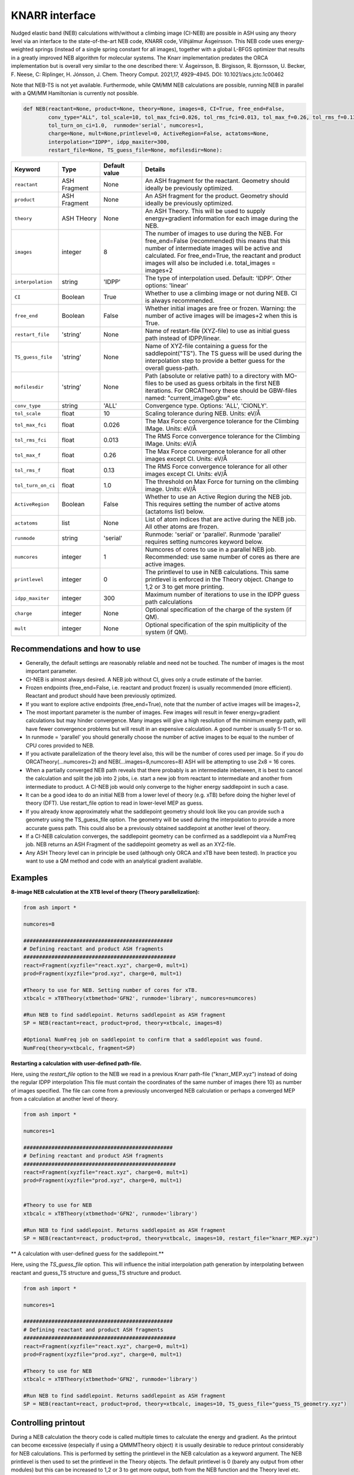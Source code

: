 KNARR interface
======================================

Nudged elastic band (NEB) calculations with/without a climbing image (CI-NEB) are possible in ASH using any theory level via an interface to the state-of-the-art NEB code, KNARR code, Vilhjálmur Ásgeirsson.
This NEB code uses energy-weighted springs (instead of a single spring constant for all images), together with a global L-BFGS optimizer that results in a greatly improved NEB algorithm for molecular systems.
The Knarr implementation predates the ORCA implementation but is overall very similar to the one described there:
V. Ásgeirsson, B. Birgisson, R. Bjornsson, U. Becker, F. Neese, C: Riplinger,  H. Jónsson, J. Chem. Theory Comput. 2021,17, 4929–4945.
DOI: 10.1021/acs.jctc.1c00462

Note that NEB-TS is not yet available. Furthermode, while QM/MM NEB calculations are possible, running NEB in parallel with a QM/MM Hamiltonian is currently not possible.



.. code-block:: python

  def NEB(reactant=None, product=None, theory=None, images=8, CI=True, free_end=False, 
          conv_type="ALL", tol_scale=10, tol_max_fci=0.026, tol_rms_fci=0.013, tol_max_f=0.26, tol_rms_f=0.13,
          tol_turn_on_ci=1.0,  runmode='serial', numcores=1, 
          charge=None, mult=None,printlevel=0, ActiveRegion=False, actatoms=None,
          interpolation="IDPP", idpp_maxiter=300, 
          restart_file=None, TS_guess_file=None, mofilesdir=None):

.. list-table::
   :widths: 15 15 15 60
   :header-rows: 1

   * - Keyword
     - Type
     - Default value
     - Details
   * - ``reactant``
     - ASH Fragment
     - None
     - An ASH fragment for the reactant. Geometry should ideally be previously optimized.
   * - ``product``
     - ASH Fragment
     - None
     - An ASH fragment for the product. Geometry should ideally be previously optimized.
   * - ``theory``
     - ASH THeory
     - None
     - An ASH Theory. This will be used to supply energy+gradient information for each image during the NEB.
   * - ``images``
     - integer
     - 8
     - The number of images to use during the NEB. For free_end=False (recommended) this means that this number of intermediate images will be active and calculated. For free_end=True, the reactant and product images will also be included i.e. total_images = images+2 
   * - ``interpolation``
     - string
     - 'IDPP'
     - The type of interpolation used. Default: 'IDPP'. Other options: 'linear'
   * - ``CI``
     - Boolean
     - True
     - Whether to use a climbing image or not during NEB. CI is always recommended.
   * - ``free_end``
     - Boolean
     - False
     - Whether initial images are free or frozen. Warning: the number of active images will be images+2 when this is True.
   * - ``restart_file``
     - 'string'
     - None
     - Name of restart-file (XYZ-file) to use as initial guess path instead of IDPP/linear.
   * - ``TS_guess_file``
     - 'string'
     - None
     - Name of XYZ-file containing a guess for the saddlepoint("TS"). The TS guess will be used during the interpolation step to provide a better guess for the overall guess-path.
   * - ``mofilesdir``
     - 'string'
     - None
     - Path (absolute or relative path) to a directory with MO-files to be used as guess orbitals in the first NEB iterations. For ORCATheory these should be GBW-files named: "current_image0.gbw" etc.
   * - ``conv_type``
     - string
     - 'ALL'
     - Convergence type. Options: 'ALL', 'CIONLY'. 
   * - ``tol_scale``
     - float
     - 10
     - Scaling tolerance during NEB. Units: eV/Å
   * - ``tol_max_fci``
     - float
     - 0.026
     - The Max Force convergence tolerance for the Climbing IMage. Units: eV/Å
   * - ``tol_rms_fci``
     - float
     - 0.013
     - The RMS Force convergence tolerance for the Climbing IMage. Units: eV/Å
   * - ``tol_max_f``
     - float
     - 0.26
     - The Max Force convergence tolerance for all other images except CI. Units: eV/Å
   * - ``tol_rms_f``
     - float
     - 0.13
     - The RMS Force convergence tolerance for all other images except CI. Units: eV/Å
   * - ``tol_turn_on_ci``
     - float
     - 1.0
     - The threshold on Max Force for turning on the climbing image. Units: eV/Å
   * - ``ActiveRegion``
     - Boolean
     - False
     - Whether to use an Active Region during the NEB job. This requires setting the number of active atoms (actatoms list) below.
   * - ``actatoms``
     - list
     - None
     - List of atom indices that are active during the NEB job. All other atoms are frozen. 
   * - ``runmode``
     - string
     - 'serial'
     - Runmode: 'serial' or 'parallel'. Runmode 'parallel' requires setting numcores keyword below.
   * - ``numcores``
     - integer
     - 1
     - Numcores of cores to use in a parallel NEB job. Recommended: use same number of cores as there are active images.
   * - ``printlevel``
     - integer
     - 0
     - The printlevel to use in NEB calculations. This same printlevel is enforced in the Theory object. Change to 1,2 or 3 to get more printing.
   * - ``idpp_maxiter``
     - integer
     - 300
     - Maximum number of iterations to use in the IDPP guess path calculations
   * - ``charge``
     - integer
     - None
     - Optional specification of the charge of the system (if QM).
   * - ``mult``
     - integer
     - None
     - Optional specification of the spin multiplicity of the system (if QM).

################################################################################
Recommendations and how to use
################################################################################

- Generally, the default settings are reasonably reliable and need not be touched. The number of images is the most important parameter.
- CI-NEB is almost always desired. A NEB job without CI, gives only a crude estimate of the barrier.
- Frozen endpoints (free_end=False, i.e. reactant and product frozen) is usually recommended (more efficient). Reactant and product should have been previously optimized.
- If you want to explore active endpoints (free_end=True), note that the number of active images will be images+2,
- The most important parameter is the number of images. Few images will result in fewer energy+gradient calculations but may hinder convergence. Many images will give a high resolution of the minimum energy path, will have fewer convergence problems but will result in an expensive calculation. A good number is usually 5-11 or so.
- In runmode = 'parallel' you should generally choose the number of active images to be equal to the number of CPU cores provided to NEB.
- If you activate parallelization of the theory level also, this will be the number of cores used per image. So if you do ORCATheory(...numcores=2) and NEB(...images=8,numcores=8) ASH will be attempting to use 2x8 = 16 cores. 
- When a partially converged NEB path reveals that there probably is an intermediate inbetween, it is best to cancel the calculation and split the job into 2 jobs, i.e. start a new job from reactant to intermediate and another from intermediate to product. A CI-NEB job would only converge to the higher energy saddlepoint in such a case.
- It can be a good idea to do an initial NEB from a lower level of theory (e.g. xTB) before doing the higher level of theory (DFT). Use restart_file option to read in lower-level MEP as guess.
- If you already know approximately what the saddlepoint geometry should look like you can provide such a geometry using the TS_guess_file option. The geometry will be used during the interpolation to provide a more accurate guess path. This could also be a previously obtained saddlepoint at another level of theory.
- If a CI-NEB calculation converges, the saddlepoint geometry can be confirmed as a saddlepoint via a NumFreq job. NEB returns an ASH Fragment of the saddlepoint geometry as well as an XYZ-file.
- Any ASH Theory level can in principle be used (although only ORCA and xTB have been tested). In practice you want to use a QM method and code with an analytical gradient available.


################################################################################
Examples
################################################################################

**8-image NEB calculation at the XTB level of theory (Theory parallelization):**

.. code-block:: python

    from ash import *

    numcores=8

    ################################################
    # Defining reactant and product ASH fragments
    #################################################
    react=Fragment(xyzfile="react.xyz", charge=0, mult=1)
    prod=Fragment(xyzfile="prod.xyz", charge=0, mult=1)

    #Theory to use for NEB. Setting number of cores for xTB.
    xtbcalc = xTBTheory(xtbmethod='GFN2', runmode='library', numcores=numcores)

    #Run NEB to find saddlepoint. Returns saddlepoint as ASH fragment
    SP = NEB(reactant=react, product=prod, theory=xtbcalc, images=8)

    #Optional NumFreq job on saddlepoint to confirm that a saddlepoint was found.
    NumFreq(theory=xtbcalc, fragment=SP)


**Restarting a calculation with user-defined path-file.**

Here, using the *restart_file* option to the NEB we read in a previous Knarr path-file ("knarr_MEP.xyz") instead of doing the regular IDPP interpolation
This file must contain the coordinates of the same number of images (here 10) as number of images specified.
The file can come from a previously unconverged NEB calculation or perhaps a converged MEP from a calculation at another level of theory.

.. code-block:: python

    from ash import *

    numcores=1

    ################################################
    # Defining reactant and product ASH fragments
    #################################################
    react=Fragment(xyzfile="react.xyz", charge=0, mult=1)
    prod=Fragment(xyzfile="prod.xyz", charge=0, mult=1)


    #Theory to use for NEB
    xtbcalc = xTBTheory(xtbmethod='GFN2', runmode='library')

    #Run NEB to find saddlepoint. Returns saddlepoint as ASH fragment
    SP = NEB(reactant=react, product=prod, theory=xtbcalc, images=10, restart_file="knarr_MEP.xyz")

** A calculation with user-defined guess for the saddlepoint.**

Here, using the *TS_guess_file* option. This will influence the initial interpolation path generation by interpolating between reactant and guess_TS structure and guess_TS structure and product.

.. code-block:: python

    from ash import *

    numcores=1

    ################################################
    # Defining reactant and product ASH fragments
    #################################################
    react=Fragment(xyzfile="react.xyz", charge=0, mult=1)
    prod=Fragment(xyzfile="prod.xyz", charge=0, mult=1)

    #Theory to use for NEB
    xtbcalc = xTBTheory(xtbmethod='GFN2', runmode='library')

    #Run NEB to find saddlepoint. Returns saddlepoint as ASH fragment
    SP = NEB(reactant=react, product=prod, theory=xtbcalc, images=10, TS_guess_file="guess_TS_geometry.xyz")

################################################################################
Controlling printout
################################################################################

During a NEB calculation the theory code is called multiple times to calculate the energy and gradient.
As the printout can become excessive (especially if using a QMMMTheory object) it is usually desirable to reduce printout considerably for NEB calculations.
This is performed by setting the printlevel in the NEB calculation as a keyword argument.
The NEB printlevel is then used to set the printlevel in the Theory objects.
The default printlevel is 0 (barely any output from other modules) but this can be increased to 1,2 or 3 to get more output, both from the NEB function and the Theory level etc.
Printlevel 1 is useful for getting more useful information from the NEB module (especially regarding guess orbital logic) as well as slightly more information from the Theory object. Printlevel 2 will probably give too much output in general but can be useful for diagnostic purposes.

Example:

.. code-block:: python

    #Run NEB to find saddlepoint. Returns saddlepoint as ASH fragment
    SP = NEB(reactant=react, product=prod, theory=xtbcalc, images=10, printlevel=1)

################################################################################
Controlling guess orbitals during SCF of Theory level
################################################################################

During the NEB job the Theory level object is called multiple times using each iteration. The Theory level object will handle what guess orbitals are used during this step and you can modify the Theory object as desired 
(e.g. for ORCATheory you can change autostart and moreadfile keywords as desired).

For a default NEB calculation in runmode='serial':
for e.g. ORCATheory, the first calculation in the NEB job (NEB iteration -1) will be on the reactant. ORCA will in this case use brand-new guess orbitals (from PModel guess typically). 
Once converged, the orca.gbw file will be copied and stored as current_image0.gbw by the NEB module.
Next calculation on the product will use the previous orca.gbw file (from reactant) since ORCA will by default try to read orbitals from that file (since the inputfile has the same basename) but once ORCA is finished we will store the file as e.g. current_image11.gbw
This is repeated for intermediate images: image1, image2, ..., image10.gbw in NEB iteration 0.
However, in the next NEB iterations, the code will find and use current_image1.gbw for image no. 1 etc. since these files have been stored. These files will be updated during the job, ensuring that each image has converged image-specific orbitals from the last iteration available.
In order to see detailed printout for what is going on w.r.t. ORCA GBW-file book-keeping during the NEB job, set the NEB printlevel to 1. 

For parallel NEB calculations with ORCATheory, things are just slightly different as there will be different directories for each Python multiprocessing worker, called e.g. 'Pooljob_image_9'. Orbitals inside file 'orca.gbw' from last NEB iteration for that image will be read each time.

Generally this behaviour works well as previously converged orbitals, specific to each image are being used.
If you require even more control over which orbitals should be used there are a few options.

**1. Reading in a single initial guess orbital-file (ORCATheory) :**

By doing ORCATheory(...moreadfile="test.gbw"), ORCA will read in orbitals from file "test.gbw" (make sure to copy file "test.gbw" to scratch or provide full path) in the first calculation by NEB(reactant calculation).
This option is primarily useful if the system is tough to converge (e.g. a BS-DFT job on a spin-coupled system).
Note: By default, the moreadfile option is turned off in the ORCATheory object after that so if you want to enforce moreadfile behaviour for every calculation during the NEB job, you could do: ORCATheory(...moreadfile="test.gbw", moreadfile_always=True).
This is probably unlikely to be useful though.


.. code-block:: python

  from ash import *

  numcores=1
  #SN2 reaction
  Reactant=Fragment(xyzfile="react.xyz", charge=-1, mult=1)
  Product=Fragment(xyzfile="prod.xyz",charge=-1, mult=1)

  #Calculator object without frag
  calc = ORCATheory(orcasimpleinput="!r2scan-3c tightscf CPCM", numcores=numcores, moreadfile="test.gbw")

  SP = NEB(reactant=Reactant, product=Product, theory=calc, images=10, printlevel=0)

**2. Reading in guess orbitals for each image separately from a directory (ORCATheory):**

A better way to control the original guess is to provide to the NEB function, a mofilesdir keyword pointing to a directory-path that contains GBW files for each image.
The directory should contain GBW files for each image and should be called: 

*current_image0.gbw, current_image1.gbw, current_image2.gbw, ..., current_image11.gbw* etc.

This allows you more flexibility in choosing precisely what orbitals will be read in initially.

**Note:** Orbitals will only be read from the mofilesdir directory in NEB-iteration -1 (first reactant and product calcs) and NEB-iteration 0 (first intermediate image calculations). In the subsequent NEB iterations, the program will use image-specific GBW files from the previous iteration.

**Note:**  The mofilesdir path must either be a full path to a directory that is available to the computing node (e.g. /home/bjornsson/NEBjob1/mofilesdir or something) or a directory that is copied over to the the scratch
directory by your job-submission script.

.. code-block:: python

  from ash import *

  numcores=1
  #SN2 reaction
  Reactant=Fragment(xyzfile="react.xyz", charge=-1, mult=1)
  Product=Fragment(xyzfile="prod.xyz",charge=-1, mult=1)

  #Calculator object without frag
  calc = ORCATheory(orcasimpleinput="!r2scan-3c tightscf CPCM", numcores=numcores)

  SP = NEB(reactant=Reactant, product=Product, theory=calc, images=10, printlevel=0, mofilesdir="/home/bjornsson/NEBjob1/mofiles_dir")

################################################################################
Controlling convergence
################################################################################

NEB convergence is controlled by a number of thresholds. Note that Knarr internally utilizes units of Å (distances and coordinates), eV (energies), eV/Å (forces), eV/Å^2 (force constants).
For now, the interface requires you to specify convergence tolerances in these units as well.

conv_type: 'ALL' or 'CIONLY' options specifies whether the NEB job should end when all the tolerances of the images have been met ('ALL') or only on the CI ('CIONLY')
The default is 'ALL' and is recommended. All 4 threshold belows have to be met in this case (only the first 2 in the case of 'CIONLY').

**Convergence tolerances:**

- tol_max_fci : This tolerance (default: 0.026 eV/Å) species when the Max Force on the CI is met.
- tol_rms_fci : This tolerance (default: 0.013 eV/Å) species when the RMS Force on the CI is met.
- tol_max_f : This tolerance (default: 0.026 eV/Å) species when the Max Force on all other images is met.
- tol_rms_f : This tolerance (default: 0.013 eV/Å) species when the RMS Force on all other images is met.

**Other thresholds:**

- tol_turn_on_ci : This tolerance (default: 1.0 eV/Å on the Max Force) specifies when the CI image option should be turned on, in which one of the images will start minimizing towards a saddlepoint.
- tol_scale  : This tolerance (default 10) specifies

################################################################################
Free-end NEB calculations
################################################################################

A recommended NEB job has endpoints (reactant and product) previously optimized at the same level of theory and are then kept frozen during the NEB job.
This usually results in a more efficient NEB job as it constrains the possibilities for the minimum energy path and saddlepoint search.

A free_end = True option where the endpoints are also minimized during the NEB is also possible but as there are more degrees of freedom, it can be trickier to converge.
This may be a good option when the endpoints have deliberately not been minimized in an effort to explore multiple potential reaction pathways.

################################################################################
NEB on systems with an active region (e.g. QM/MM)
################################################################################

For large systems, e.g. a QM/MM model of a protein active site, it is possible to perform a NEB calculation of only a selected group of atoms, with other atoms being frozen during the NEB iterations.
You should set ActiveRegion=True in this case and then specify the list of active atoms by their indices via e.g. actatoms=[17,18,19,20,21,22,23,24]
As a NEB calculation is a difficult minimization problem it is advised to keep the active region as small as possible, at least to begin with. For a QM/MM job it might be a good idea to first set actatoms = qmatoms. i.e. only allow the QM atoms to move during the NEB path minimization.
Future version of the code may further allow one to use weights 

Note: When an active region is used, the RMSD minimization for images is turned off automatically (used to superimpose images to avoid complicated NEB paths).

################################################################################
Parallelization
################################################################################

During each NEB iteration, X number of images are active and their energy+gradient needs to be calculated for each new geometry in each iteration.
As each E+G image calculation is independent from the others it is possible to utilize parallelization very effectively in a NEB job.
It is generally recommended to prioritize parallelization over images rather than the Theory level (QM parallelization never scales perfectly)
Theory parallelization is also available, however, and can be used to further speed up NEB job.


**Example: 8-image NEB calculation at the XTB level of theory (NEB parallelization):**

If you are calculating 8 images then you should set runmode='parallel' and use numcores=8.

.. code-block:: python

    from ash import *

    numcores=8
    numimages=numcores
    ################################################
    # Defining reactant and product ASH fragments
    #################################################
    react=Fragment(xyzfile="react.xyz", charge=0, mult=1)
    prod=Fragment(xyzfile="prod.xyz", charge=0, mult=1)

    #Theory to use for NEB
    xtbcalc = xTBTheory(xtbmethod='GFN2', runmode='library', numcores=numcores)

    #Run NEB to find saddlepoint. Returns saddlepoint as ASH fragment
    SP = NEB(reactant=react, product=prod, theory=xtbcalc, images=numimages, runmode='parallel', numcores=numcores)

    #Optional NumFreq job on saddlepoint to confirm that a saddlepoint was found.
    NumFreq(theory=xtbcalc, fragment=SP)

If you have additional CPU cores available on your computing node that you would like to use to speed up an NEB job you have 2 options:

- You could increase the number of images as well as CPU cores to e.g. 16. Such a 16-image/core-job would run each NEB iteration at the same speed as the 8 image/core job but since there are more images it may facilitate convergence and locate the saddlepoint more efficiently.
- Or you could active Theory parallelization by setting the numcores keyword for the Theory level. If you have 16 cores available on your node, you could set Theory parallelization to 2 which would result in each of the 8 images utilizing 2 CPU cores to speed up the E+G step, resulting in 16 cores being used. Note that if the Theory parallelization utilizes MPI it is possible that problems could occur.


**Example: 16-core job using 8-image NEB parallelization + Theory parallelization:**

This NEB job would run 8 active images simultaneously (via Python multiprocessing library) while parallelizing each xTB E+G calculation by 2 cores.
This job requires 16 available CPU cores.

.. code-block:: python

    from ash import *

    numcores=16 #Total number of CPU cores to be used (makes sure to submit a job with this number of slots)
    numimages=8 #Number of images in NEB job and the number of cores available to the NEB parallelization
    cores_theory=numcores/numimages #Number of cores used to parallelize the Theory level
    ################################################
    # Defining reactant and product ASH fragments
    #################################################
    react=Fragment(xyzfile="react.xyz", charge=0, mult=1)
    prod=Fragment(xyzfile="prod.xyz", charge=0, mult=1)

    #Theory to use for NEB. Parallelizing
    xtbcalc = xTBTheory(xtbmethod='GFN2', runmode='library', numcores=cores_theory)

    #Run NEB to find saddlepoint. Returns saddlepoint as ASH fragment
    SP = NEB(reactant=react, product=prod, theory=xtbcalc, images=numimages, runmode='parallel', numcores=numimages)

    #Optional NumFreq job on saddlepoint to confirm that a saddlepoint was found.
    NumFreq(theory=xtbcalc, fragment=SP)